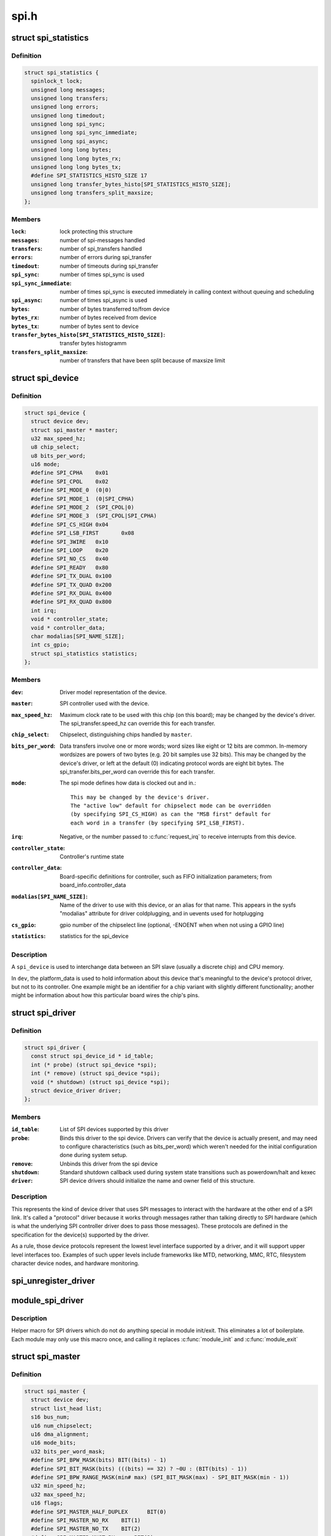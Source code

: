 .. -*- coding: utf-8; mode: rst -*-

=====
spi.h
=====

.. _`spi_statistics`:

struct spi_statistics
=====================

.. c:type:: struct spi_statistics

    statistics for spi transfers



Definition
----------

.. code-block:: c

  struct spi_statistics {
    spinlock_t lock;
    unsigned long messages;
    unsigned long transfers;
    unsigned long errors;
    unsigned long timedout;
    unsigned long spi_sync;
    unsigned long spi_sync_immediate;
    unsigned long spi_async;
    unsigned long long bytes;
    unsigned long long bytes_rx;
    unsigned long long bytes_tx;
    #define SPI_STATISTICS_HISTO_SIZE 17
    unsigned long transfer_bytes_histo[SPI_STATISTICS_HISTO_SIZE];
    unsigned long transfers_split_maxsize;
  };



Members
-------

:``lock``:
    lock protecting this structure

:``messages``:
    number of spi-messages handled

:``transfers``:
    number of spi_transfers handled

:``errors``:
    number of errors during spi_transfer

:``timedout``:
    number of timeouts during spi_transfer

:``spi_sync``:
    number of times spi_sync is used

:``spi_sync_immediate``:
    number of times spi_sync is executed immediately
    in calling context without queuing and scheduling

:``spi_async``:
    number of times spi_async is used

:``bytes``:
    number of bytes transferred to/from device

:``bytes_rx``:
    number of bytes received from device

:``bytes_tx``:
    number of bytes sent to device

:``transfer_bytes_histo[SPI_STATISTICS_HISTO_SIZE]``:
    transfer bytes histogramm

:``transfers_split_maxsize``:
    number of transfers that have been split because of
    maxsize limit



.. _`spi_device`:

struct spi_device
=================

.. c:type:: struct spi_device

    Master side proxy for an SPI slave device



Definition
----------

.. code-block:: c

  struct spi_device {
    struct device dev;
    struct spi_master * master;
    u32 max_speed_hz;
    u8 chip_select;
    u8 bits_per_word;
    u16 mode;
    #define SPI_CPHA	0x01
    #define SPI_CPOL	0x02
    #define SPI_MODE_0	(0|0)
    #define SPI_MODE_1	(0|SPI_CPHA)
    #define SPI_MODE_2	(SPI_CPOL|0)
    #define SPI_MODE_3	(SPI_CPOL|SPI_CPHA)
    #define SPI_CS_HIGH	0x04
    #define SPI_LSB_FIRST	0x08
    #define SPI_3WIRE	0x10
    #define SPI_LOOP	0x20
    #define SPI_NO_CS	0x40
    #define SPI_READY	0x80
    #define SPI_TX_DUAL	0x100
    #define SPI_TX_QUAD	0x200
    #define SPI_RX_DUAL	0x400
    #define SPI_RX_QUAD	0x800
    int irq;
    void * controller_state;
    void * controller_data;
    char modalias[SPI_NAME_SIZE];
    int cs_gpio;
    struct spi_statistics statistics;
  };



Members
-------

:``dev``:
    Driver model representation of the device.

:``master``:
    SPI controller used with the device.

:``max_speed_hz``:
    Maximum clock rate to be used with this chip
    (on this board); may be changed by the device's driver.
    The spi_transfer.speed_hz can override this for each transfer.

:``chip_select``:
    Chipselect, distinguishing chips handled by ``master``\ .

:``bits_per_word``:
    Data transfers involve one or more words; word sizes
    like eight or 12 bits are common.  In-memory wordsizes are
    powers of two bytes (e.g. 20 bit samples use 32 bits).
    This may be changed by the device's driver, or left at the
    default (0) indicating protocol words are eight bit bytes.
    The spi_transfer.bits_per_word can override this for each transfer.

:``mode``:
    The spi mode defines how data is clocked out and in.::

            This may be changed by the device's driver.
            The "active low" default for chipselect mode can be overridden
            (by specifying SPI_CS_HIGH) as can the "MSB first" default for
            each word in a transfer (by specifying SPI_LSB_FIRST).

:``irq``:
    Negative, or the number passed to :c:func:`request_irq` to receive
    interrupts from this device.

:``controller_state``:
    Controller's runtime state

:``controller_data``:
    Board-specific definitions for controller, such as
    FIFO initialization parameters; from board_info.controller_data

:``modalias[SPI_NAME_SIZE]``:
    Name of the driver to use with this device, or an alias
    for that name.  This appears in the sysfs "modalias" attribute
    for driver coldplugging, and in uevents used for hotplugging

:``cs_gpio``:
    gpio number of the chipselect line (optional, -ENOENT when
    when not using a GPIO line)

:``statistics``:
    statistics for the spi_device



Description
-----------

A ``spi_device`` is used to interchange data between an SPI slave
(usually a discrete chip) and CPU memory.

In ``dev``\ , the platform_data is used to hold information about this
device that's meaningful to the device's protocol driver, but not
to its controller.  One example might be an identifier for a chip
variant with slightly different functionality; another might be
information about how this particular board wires the chip's pins.


.. _`spi_driver`:

struct spi_driver
=================

.. c:type:: struct spi_driver

    Host side "protocol" driver



Definition
----------

.. code-block:: c

  struct spi_driver {
    const struct spi_device_id * id_table;
    int (* probe) (struct spi_device *spi);
    int (* remove) (struct spi_device *spi);
    void (* shutdown) (struct spi_device *spi);
    struct device_driver driver;
  };



Members
-------

:``id_table``:
    List of SPI devices supported by this driver

:``probe``:
    Binds this driver to the spi device.  Drivers can verify
    that the device is actually present, and may need to configure
    characteristics (such as bits_per_word) which weren't needed for
    the initial configuration done during system setup.

:``remove``:
    Unbinds this driver from the spi device

:``shutdown``:
    Standard shutdown callback used during system state
    transitions such as powerdown/halt and kexec

:``driver``:
    SPI device drivers should initialize the name and owner
    field of this structure.



Description
-----------

This represents the kind of device driver that uses SPI messages to
interact with the hardware at the other end of a SPI link.  It's called
a "protocol" driver because it works through messages rather than talking
directly to SPI hardware (which is what the underlying SPI controller
driver does to pass those messages).  These protocols are defined in the
specification for the device(s) supported by the driver.

As a rule, those device protocols represent the lowest level interface
supported by a driver, and it will support upper level interfaces too.
Examples of such upper levels include frameworks like MTD, networking,
MMC, RTC, filesystem character device nodes, and hardware monitoring.


.. _`spi_unregister_driver`:

spi_unregister_driver
=====================

.. c:function:: void spi_unregister_driver (struct spi_driver *sdrv)

    reverse effect of spi_register_driver

    :param struct spi_driver \*sdrv:
        the driver to unregister
        Context: can sleep


.. _`module_spi_driver`:

module_spi_driver
=================

.. c:function:: module_spi_driver ( __spi_driver)

    Helper macro for registering a SPI driver

    :param __spi_driver:
        spi_driver struct


.. _`module_spi_driver.description`:

Description
-----------

Helper macro for SPI drivers which do not do anything special in module
init/exit. This eliminates a lot of boilerplate. Each module may only
use this macro once, and calling it replaces :c:func:`module_init` and :c:func:`module_exit`


.. _`spi_master`:

struct spi_master
=================

.. c:type:: struct spi_master

    interface to SPI master controller



Definition
----------

.. code-block:: c

  struct spi_master {
    struct device dev;
    struct list_head list;
    s16 bus_num;
    u16 num_chipselect;
    u16 dma_alignment;
    u16 mode_bits;
    u32 bits_per_word_mask;
    #define SPI_BPW_MASK(bits) BIT((bits) - 1)
    #define SPI_BIT_MASK(bits) (((bits) == 32) ? ~0U : (BIT(bits) - 1))
    #define SPI_BPW_RANGE_MASK(min# max) (SPI_BIT_MASK(max) - SPI_BIT_MASK(min - 1))
    u32 min_speed_hz;
    u32 max_speed_hz;
    u16 flags;
    #define SPI_MASTER_HALF_DUPLEX	BIT(0)
    #define SPI_MASTER_NO_RX	BIT(1)
    #define SPI_MASTER_NO_TX	BIT(2)
    #define SPI_MASTER_MUST_RX      BIT(3)
    #define SPI_MASTER_MUST_TX      BIT(4)
    size_t (* max_transfer_size) (struct spi_device *spi);
    spinlock_t bus_lock_spinlock;
    struct mutex bus_lock_mutex;
    bool bus_lock_flag;
    int (* setup) (struct spi_device *spi);
    int (* transfer) (struct spi_device *spi,struct spi_message *mesg);
    void (* cleanup) (struct spi_device *spi);
    bool (* can_dma) (struct spi_master *master,struct spi_device *spi,struct spi_transfer *xfer);
    bool queued;
    struct kthread_worker kworker;
    struct task_struct * kworker_task;
    struct kthread_work pump_messages;
    spinlock_t queue_lock;
    struct list_head queue;
    struct spi_message * cur_msg;
    bool idling;
    bool busy;
    bool running;
    bool rt;
    bool auto_runtime_pm;
    bool cur_msg_prepared;
    bool cur_msg_mapped;
    struct completion xfer_completion;
    size_t max_dma_len;
    int (* prepare_transfer_hardware) (struct spi_master *master);
    int (* transfer_one_message) (struct spi_master *master,struct spi_message *mesg);
    int (* unprepare_transfer_hardware) (struct spi_master *master);
    int (* prepare_message) (struct spi_master *master,struct spi_message *message);
    int (* unprepare_message) (struct spi_master *master,struct spi_message *message);
    int (* spi_flash_read) (struct  spi_device *spi,struct spi_flash_read_message *msg);
    void (* set_cs) (struct spi_device *spi, bool enable);
    int (* transfer_one) (struct spi_master *master, struct spi_device *spi,struct spi_transfer *transfer);
    void (* handle_err) (struct spi_master *master,struct spi_message *message);
    int * cs_gpios;
    struct spi_statistics statistics;
    struct dma_chan * dma_tx;
    struct dma_chan * dma_rx;
    void * dummy_rx;
    void * dummy_tx;
    int (* fw_translate_cs) (struct spi_master *master, unsigned cs);
  };



Members
-------

:``dev``:
    device interface to this driver

:``list``:
    link with the global spi_master list

:``bus_num``:
    board-specific (and often SOC-specific) identifier for a
    given SPI controller.

:``num_chipselect``:
    chipselects are used to distinguish individual
    SPI slaves, and are numbered from zero to num_chipselects.
    each slave has a chipselect signal, but it's common that not
    every chipselect is connected to a slave.

:``dma_alignment``:
    SPI controller constraint on DMA buffers alignment.

:``mode_bits``:
    flags understood by this controller driver

:``bits_per_word_mask``:
    A mask indicating which values of bits_per_word are
    supported by the driver. Bit n indicates that a bits_per_word n+1 is
    supported. If set, the SPI core will reject any transfer with an
    unsupported bits_per_word. If not set, this value is simply ignored,
    and it's up to the individual driver to perform any validation.

:``min_speed_hz``:
    Lowest supported transfer speed

:``max_speed_hz``:
    Highest supported transfer speed

:``flags``:
    other constraints relevant to this driver

:``max_transfer_size``:
    function that returns the max transfer size for
    a :c:type:`struct spi_device <spi_device>`; may be ``NULL``\ , so the default ``SIZE_MAX`` will be used.

:``bus_lock_spinlock``:
    spinlock for SPI bus locking

:``bus_lock_mutex``:
    mutex for SPI bus locking

:``bus_lock_flag``:
    indicates that the SPI bus is locked for exclusive use

:``setup``:
    updates the device mode and clocking records used by a
    device's SPI controller; protocol code may call this.  This
    must fail if an unrecognized or unsupported mode is requested.
    It's always safe to call this unless transfers are pending on
    the device whose settings are being modified.

:``transfer``:
    adds a message to the controller's transfer queue.

:``cleanup``:
    frees controller-specific state

:``can_dma``:
    determine whether this master supports DMA

:``queued``:
    whether this master is providing an internal message queue

:``kworker``:
    thread struct for message pump

:``kworker_task``:
    pointer to task for message pump kworker thread

:``pump_messages``:
    work struct for scheduling work to the message pump

:``queue_lock``:
    spinlock to syncronise access to message queue

:``queue``:
    message queue

:``cur_msg``:
    the currently in-flight message

:``idling``:
    the device is entering idle state

:``busy``:
    message pump is busy

:``running``:
    message pump is running

:``rt``:
    whether this queue is set to run as a realtime task

:``auto_runtime_pm``:
    the core should ensure a runtime PM reference is held
    while the hardware is prepared, using the parent
    device for the spidev

:``cur_msg_prepared``:
    spi_prepare_message was called for the currently
    in-flight message

:``cur_msg_mapped``:
    message has been mapped for DMA

:``xfer_completion``:
    used by core :c:func:`transfer_one_message`

:``max_dma_len``:
    Maximum length of a DMA transfer for the device.

:``prepare_transfer_hardware``:
    a message will soon arrive from the queue
    so the subsystem requests the driver to prepare the transfer hardware
    by issuing this call

:``transfer_one_message``:
    the subsystem calls the driver to transfer a single
    message while queuing transfers that arrive in the meantime. When the
    driver is finished with this message, it must call
    :c:func:`spi_finalize_current_message` so the subsystem can issue the next
    message

:``unprepare_transfer_hardware``:
    there are currently no more messages on the
    queue so the subsystem notifies the driver that it may relax the
    hardware by issuing this call

:``prepare_message``:
    set up the controller to transfer a single message,
    for example doing DMA mapping.  Called from threaded
    context.

:``unprepare_message``:
    undo any work done by :c:func:`prepare_message`.

:``spi_flash_read``:
    to support spi-controller hardwares that provide
    accelerated interface to read from flash devices.

:``set_cs``:
    set the logic level of the chip select line.  May be called
    from interrupt context.

:``transfer_one``:
    transfer a single spi_transfer.::

                     - return 0 if the transfer is finished,
                     - return 1 if the transfer is still in progress. When
                       the driver is finished with this transfer it must
                       call :c:func:`spi_finalize_current_transfer` so the subsystem
                       can issue the next transfer. Note: transfer_one and
                       transfer_one_message are mutually exclusive; when both
                       are set, the generic subsystem does not call your
                       transfer_one callback.

:``handle_err``:
    the subsystem calls the driver to handle an error that occurs
    in the generic implementation of :c:func:`transfer_one_message`.

:``cs_gpios``:
    Array of GPIOs to use as chip select lines; one per CS
    number. Any individual value may be -ENOENT for CS lines that
    are not GPIOs (driven by the SPI controller itself).

:``statistics``:
    statistics for the spi_master

:``dma_tx``:
    DMA transmit channel

:``dma_rx``:
    DMA receive channel

:``dummy_rx``:
    dummy receive buffer for full-duplex devices

:``dummy_tx``:
    dummy transmit buffer for full-duplex devices

:``fw_translate_cs``:
    If the boot firmware uses different numbering scheme
    what Linux expects, this optional hook can be used to translate
    between the two.



Description
-----------

Each SPI master controller can communicate with one or more ``spi_device``
children.  These make a small bus, sharing MOSI, MISO and SCK signals
but not chip select signals.  Each device may be configured to use a
different clock rate, since those shared signals are ignored unless
the chip is selected.

The driver for an SPI controller manages access to those devices through
a queue of spi_message transactions, copying data between CPU memory and
an SPI slave device.  For each such message it queues, it calls the
message's completion function when the transaction completes.


.. _`spi_res`:

struct spi_res
==============

.. c:type:: struct spi_res

    spi resource management structure



Definition
----------

.. code-block:: c

  struct spi_res {
    struct list_head entry;
    spi_res_release_t release;
    unsigned long long data[];
  };



Members
-------

:``entry``:
    list entry

:``release``:
    release code called prior to freeing this resource

:``data[]``:
    extra data allocated for the specific use-case



Description
-----------

this is based on ideas from devres, but focused on life-cycle
management during spi_message processing


.. _`spi_transfer`:

struct spi_transfer
===================

.. c:type:: struct spi_transfer

    a read/write buffer pair



Definition
----------

.. code-block:: c

  struct spi_transfer {
    const void * tx_buf;
    void * rx_buf;
    unsigned len;
    dma_addr_t tx_dma;
    dma_addr_t rx_dma;
    struct sg_table tx_sg;
    struct sg_table rx_sg;
    unsigned cs_change:1;
    unsigned tx_nbits:3;
    unsigned rx_nbits:3;
    #define SPI_NBITS_SINGLE	0x01
    #define SPI_NBITS_DUAL		0x02
    #define SPI_NBITS_QUAD		0x04
    u8 bits_per_word;
    u16 delay_usecs;
    u32 speed_hz;
    struct list_head transfer_list;
  };



Members
-------

:``tx_buf``:
    data to be written (dma-safe memory), or NULL

:``rx_buf``:
    data to be read (dma-safe memory), or NULL

:``len``:
    size of rx and tx buffers (in bytes)

:``tx_dma``:
    DMA address of tx_buf, if ``spi_message``\ .is_dma_mapped

:``rx_dma``:
    DMA address of rx_buf, if ``spi_message``\ .is_dma_mapped

:``tx_sg``:
    Scatterlist for transmit, currently not for client use

:``rx_sg``:
    Scatterlist for receive, currently not for client use

:``cs_change``:
    affects chipselect after this transfer completes

:``tx_nbits``:
    number of bits used for writing. If 0 the default
    (SPI_NBITS_SINGLE) is used.

:``rx_nbits``:
    number of bits used for reading. If 0 the default
    (SPI_NBITS_SINGLE) is used.

:``bits_per_word``:
    select a bits_per_word other than the device default
    for this transfer. If 0 the default (from ``spi_device``\ ) is used.

:``delay_usecs``:
    microseconds to delay after this transfer before
    (optionally) changing the chipselect status, then starting
    the next transfer or completing this ``spi_message``\ .

:``speed_hz``:
    Select a speed other than the device default for this
    transfer. If 0 the default (from ``spi_device``\ ) is used.

:``transfer_list``:
    transfers are sequenced through ``spi_message``\ .transfers



Description
-----------

SPI transfers always write the same number of bytes as they read.
Protocol drivers should always provide ``rx_buf`` and/or ``tx_buf``\ .
In some cases, they may also want to provide DMA addresses for
the data being transferred; that may reduce overhead, when the
underlying driver uses dma.

If the transmit buffer is null, zeroes will be shifted out
while filling ``rx_buf``\ .  If the receive buffer is null, the data
shifted in will be discarded.  Only "len" bytes shift out (or in).
It's an error to try to shift out a partial word.  (For example, by
shifting out three bytes with word size of sixteen or twenty bits;
the former uses two bytes per word, the latter uses four bytes.)

In-memory data values are always in native CPU byte order, translated
from the wire byte order (big-endian except with SPI_LSB_FIRST).  So
for example when bits_per_word is sixteen, buffers are 2N bytes long
(\ ``len`` = 2N) and hold N sixteen bit words in CPU byte order.

When the word size of the SPI transfer is not a power-of-two multiple
of eight bits, those in-memory words include extra bits.  In-memory
words are always seen by protocol drivers as right-justified, so the
undefined (rx) or unused (tx) bits are always the most significant bits.

All SPI transfers start with the relevant chipselect active.  Normally
it stays selected until after the last transfer in a message.  Drivers
can affect the chipselect signal using cs_change.

(i) If the transfer isn't the last one in the message, this flag is
used to make the chipselect briefly go inactive in the middle of the
message.  Toggling chipselect in this way may be needed to terminate
a chip command, letting a single spi_message perform all of group of
chip transactions together.

(ii) When the transfer is the last one in the message, the chip may
stay selected until the next transfer.  On multi-device SPI busses
with nothing blocking messages going to other devices, this is just
a performance hint; starting a message to another device deselects
this one.  But in other cases, this can be used to ensure correctness.
Some devices need protocol transactions to be built from a series of
spi_message submissions, where the content of one message is determined
by the results of previous messages and where the whole transaction
ends when the chipselect goes intactive.

When SPI can transfer in 1x,2x or 4x. It can get this transfer information
from device through ``tx_nbits`` and ``rx_nbits``\ . In Bi-direction, these
two should both be set. User can set transfer mode with SPI_NBITS_SINGLE(1x)
SPI_NBITS_DUAL(2x) and SPI_NBITS_QUAD(4x) to support these three transfer.

The code that submits an spi_message (and its spi_transfers)
to the lower layers is responsible for managing its memory.
Zero-initialize every field you don't set up explicitly, to
insulate against future API updates.  After you submit a message
and its transfers, ignore them until its completion callback.


.. _`spi_message`:

struct spi_message
==================

.. c:type:: struct spi_message

    one multi-segment SPI transaction



Definition
----------

.. code-block:: c

  struct spi_message {
    struct list_head transfers;
    struct spi_device * spi;
    unsigned is_dma_mapped:1;
    void (* complete) (void *context);
    void * context;
    unsigned frame_length;
    unsigned actual_length;
    int status;
    struct list_head queue;
    void * state;
    struct list_head resources;
  };



Members
-------

:``transfers``:
    list of transfer segments in this transaction

:``spi``:
    SPI device to which the transaction is queued

:``is_dma_mapped``:
    if true, the caller provided both dma and cpu virtual
    addresses for each transfer buffer

:``complete``:
    called to report transaction completions

:``context``:
    the argument to :c:func:`complete` when it's called

:``frame_length``:
    the total number of bytes in the message

:``actual_length``:
    the total number of bytes that were transferred in all
    successful segments

:``status``:
    zero for success, else negative errno

:``queue``:
    for use by whichever driver currently owns the message

:``state``:
    for use by whichever driver currently owns the message

:``resources``:
    for resource management when the spi message is processed



Description
-----------

A ``spi_message`` is used to execute an atomic sequence of data transfers,
each represented by a struct spi_transfer.  The sequence is "atomic"
in the sense that no other spi_message may use that SPI bus until that
sequence completes.  On some systems, many such sequences can execute as
as single programmed DMA transfer.  On all systems, these messages are
queued, and might complete after transactions to other devices.  Messages
sent to a given spi_device are always executed in FIFO order.

The code that submits an spi_message (and its spi_transfers)
to the lower layers is responsible for managing its memory.
Zero-initialize every field you don't set up explicitly, to
insulate against future API updates.  After you submit a message
and its transfers, ignore them until its completion callback.


.. _`spi_message_init_with_transfers`:

spi_message_init_with_transfers
===============================

.. c:function:: void spi_message_init_with_transfers (struct spi_message *m, struct spi_transfer *xfers, unsigned int num_xfers)

    Initialize spi_message and append transfers

    :param struct spi_message \*m:
        spi_message to be initialized

    :param struct spi_transfer \*xfers:
        An array of spi transfers

    :param unsigned int num_xfers:
        Number of items in the xfer array


.. _`spi_message_init_with_transfers.description`:

Description
-----------

This function initializes the given spi_message and adds each spi_transfer in
the given array to the message.


.. _`spi_replaced_transfers`:

struct spi_replaced_transfers
=============================

.. c:type:: struct spi_replaced_transfers

    structure describing the spi_transfer replacements that have occurred so that they can get reverted



Definition
----------

.. code-block:: c

  struct spi_replaced_transfers {
    spi_replaced_release_t release;
    void * extradata;
    struct list_head replaced_transfers;
    struct list_head * replaced_after;
    size_t inserted;
    struct spi_transfer inserted_transfers[];
  };



Members
-------

:``release``:
    some extra release code to get executed prior to
    relasing this structure

:``extradata``:
    pointer to some extra data if requested or NULL

:``replaced_transfers``:
    transfers that have been replaced and which need
    to get restored

:``replaced_after``:
    the transfer after which the ``replaced_transfers``
    are to get re-inserted

:``inserted``:
    number of transfers inserted

:``inserted_transfers[]``:
    array of spi_transfers of array-size ``inserted``\ ,
    that have been replacing replaced_transfers



Description
-----------

note: that ``extradata`` will point to ``inserted_transfers``\ [\ ``inserted``\ ]
if some extra allocation is requested, so alignment will be the same
as for spi_transfers


.. _`spi_write`:

spi_write
=========

.. c:function:: int spi_write (struct spi_device *spi, const void *buf, size_t len)

    SPI synchronous write

    :param struct spi_device \*spi:
        device to which data will be written

    :param const void \*buf:
        data buffer

    :param size_t len:
        data buffer size
        Context: can sleep


.. _`spi_write.description`:

Description
-----------

This function writes the buffer ``buf``\ .
Callable only from contexts that can sleep.

Return: zero on success, else a negative error code.


.. _`spi_read`:

spi_read
========

.. c:function:: int spi_read (struct spi_device *spi, void *buf, size_t len)

    SPI synchronous read

    :param struct spi_device \*spi:
        device from which data will be read

    :param void \*buf:
        data buffer

    :param size_t len:
        data buffer size
        Context: can sleep


.. _`spi_read.description`:

Description
-----------

This function reads the buffer ``buf``\ .
Callable only from contexts that can sleep.

Return: zero on success, else a negative error code.


.. _`spi_sync_transfer`:

spi_sync_transfer
=================

.. c:function:: int spi_sync_transfer (struct spi_device *spi, struct spi_transfer *xfers, unsigned int num_xfers)

    synchronous SPI data transfer

    :param struct spi_device \*spi:
        device with which data will be exchanged

    :param struct spi_transfer \*xfers:
        An array of spi_transfers

    :param unsigned int num_xfers:
        Number of items in the xfer array
        Context: can sleep


.. _`spi_sync_transfer.description`:

Description
-----------

Does a synchronous SPI data transfer of the given spi_transfer array.

For more specific semantics see :c:func:`spi_sync`.

Return: Return: zero on success, else a negative error code.


.. _`spi_w8r8`:

spi_w8r8
========

.. c:function:: ssize_t spi_w8r8 (struct spi_device *spi, u8 cmd)

    SPI synchronous 8 bit write followed by 8 bit read

    :param struct spi_device \*spi:
        device with which data will be exchanged

    :param u8 cmd:
        command to be written before data is read back
        Context: can sleep


.. _`spi_w8r8.description`:

Description
-----------

Callable only from contexts that can sleep.

Return: the (unsigned) eight bit number returned by the
device, or else a negative error code.


.. _`spi_w8r16`:

spi_w8r16
=========

.. c:function:: ssize_t spi_w8r16 (struct spi_device *spi, u8 cmd)

    SPI synchronous 8 bit write followed by 16 bit read

    :param struct spi_device \*spi:
        device with which data will be exchanged

    :param u8 cmd:
        command to be written before data is read back
        Context: can sleep


.. _`spi_w8r16.description`:

Description
-----------

The number is returned in wire-order, which is at least sometimes
big-endian.

Callable only from contexts that can sleep.

Return: the (unsigned) sixteen bit number returned by the
device, or else a negative error code.


.. _`spi_w8r16be`:

spi_w8r16be
===========

.. c:function:: ssize_t spi_w8r16be (struct spi_device *spi, u8 cmd)

    SPI synchronous 8 bit write followed by 16 bit big-endian read

    :param struct spi_device \*spi:
        device with which data will be exchanged

    :param u8 cmd:
        command to be written before data is read back
        Context: can sleep


.. _`spi_w8r16be.description`:

Description
-----------

This function is similar to spi_w8r16, with the exception that it will
convert the read 16 bit data word from big-endian to native endianness.

Callable only from contexts that can sleep.

Return: the (unsigned) sixteen bit number returned by the device in cpu
endianness, or else a negative error code.


.. _`spi_flash_read_message`:

struct spi_flash_read_message
=============================

.. c:type:: struct spi_flash_read_message

    flash specific information for spi-masters that provide accelerated flash read interfaces



Definition
----------

.. code-block:: c

  struct spi_flash_read_message {
    void * buf;
    loff_t from;
    size_t len;
    size_t retlen;
    u8 read_opcode;
    u8 addr_width;
    u8 dummy_bytes;
    u8 opcode_nbits;
    u8 addr_nbits;
    u8 data_nbits;
  };



Members
-------

:``buf``:
    buffer to read data

:``from``:
    offset within the flash from where data is to be read

:``len``:
    length of data to be read

:``retlen``:
    actual length of data read

:``read_opcode``:
    read_opcode to be used to communicate with flash

:``addr_width``:
    number of address bytes

:``dummy_bytes``:
    number of dummy bytes

:``opcode_nbits``:
    number of lines to send opcode

:``addr_nbits``:
    number of lines to send address

:``data_nbits``:
    number of lines for data



.. _`spi_board_info`:

struct spi_board_info
=====================

.. c:type:: struct spi_board_info

    board-specific template for a SPI device



Definition
----------

.. code-block:: c

  struct spi_board_info {
    char modalias[SPI_NAME_SIZE];
    const void * platform_data;
    void * controller_data;
    int irq;
    u32 max_speed_hz;
    u16 bus_num;
    u16 chip_select;
    u16 mode;
  };



Members
-------

:``modalias[SPI_NAME_SIZE]``:
    Initializes spi_device.modalias; identifies the driver.

:``platform_data``:
    Initializes spi_device.platform_data; the particular
    data stored there is driver-specific.

:``controller_data``:
    Initializes spi_device.controller_data; some
    controllers need hints about hardware setup, e.g. for DMA.

:``irq``:
    Initializes spi_device.irq; depends on how the board is wired.

:``max_speed_hz``:
    Initializes spi_device.max_speed_hz; based on limits
    from the chip datasheet and board-specific signal quality issues.

:``bus_num``:
    Identifies which spi_master parents the spi_device; unused
    by :c:func:`spi_new_device`, and otherwise depends on board wiring.

:``chip_select``:
    Initializes spi_device.chip_select; depends on how
    the board is wired.

:``mode``:
    Initializes spi_device.mode; based on the chip datasheet, board
    wiring (some devices support both 3WIRE and standard modes), and
    possibly presence of an inverter in the chipselect path.



Description
-----------

When adding new SPI devices to the device tree, these structures serve
as a partial device template.  They hold information which can't always
be determined by drivers.  Information that :c:func:`probe` can establish (such
as the default transfer wordsize) is not included here.

These structures are used in two places.  Their primary role is to
be stored in tables of board-specific device descriptors, which are
declared early in board initialization and then used (much later) to
populate a controller's device tree after the that controller's driver
initializes.  A secondary (and atypical) role is as a parameter to
:c:func:`spi_new_device` call, which happens after those controller drivers
are active in some dynamic board configuration models.

